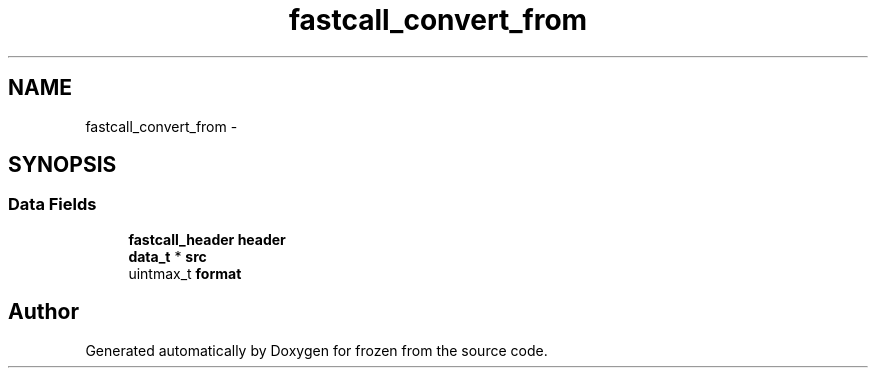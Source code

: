 .TH "fastcall_convert_from" 3 "Sat Nov 5 2011" "Version 1.0" "frozen" \" -*- nroff -*-
.ad l
.nh
.SH NAME
fastcall_convert_from \- 
.SH SYNOPSIS
.br
.PP
.SS "Data Fields"

.in +1c
.ti -1c
.RI "\fBfastcall_header\fP \fBheader\fP"
.br
.ti -1c
.RI "\fBdata_t\fP * \fBsrc\fP"
.br
.ti -1c
.RI "uintmax_t \fBformat\fP"
.br
.in -1c

.SH "Author"
.PP 
Generated automatically by Doxygen for frozen from the source code.

